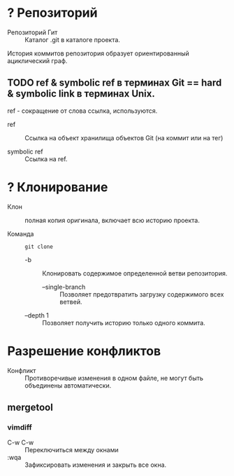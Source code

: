 * ? Репозиторий

- Репозиторий Гит :: Каталог .git в каталоге проекта.

История коммитов репозитория образует ориентированный ациклический граф.

** TODO ref & symbolic ref в терминах Git == hard & symbolic link в терминах Unix.

ref - сокращение от слова ссылка, используются.

- ref :: Ссылка на объект хранилища объектов Git (на коммит или на тег)

- symbolic ref :: Ссылка на ref.

* ? Клонирование

- Клон :: полная копия оригинала, включает всю историю проекта.

- Команда :: ~git clone~
  - -b :: Клонировать содержимое определенной ветви репозитория.
    + --single-branch :: Позволяет предотвратить загрузку содержимого всех ветвей.
  - --depth 1 :: Позволяет получить историю только одного коммита.

* Разрешение конфликтов

- Конфликт :: Противоречивые изменения в одном файле, не могут быть объединены автоматически.

** mergetool
*** vimdiff
- C-w C-w :: Переключиться между окнами
- :wqa :: Зафиксировать изменения и закрыть все окна.
